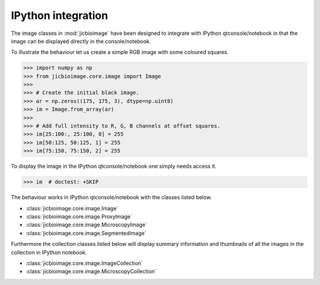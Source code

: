 IPython integration
===================

The image classes in :mod:`jicbioimage` have been designed to integrate with
IPython qtconsole/notebook in that the image can be displayed directly in the
console/notebook.

To illustrate the behaviour let us create a simple RGB image with some coloured
squares.

.. code-block:: python

    >>> import numpy as np
    >>> from jicbioimage.core.image import Image
    >>> 
    >>> # Create the initial black image.
    >>> ar = np.zeros((175, 175, 3), dtype=np.uint8)
    >>> im = Image.from_array(ar)
    >>> 
    >>> # Add full intensity to R, G, B channels at offset squares.
    >>> im[25:100:, 25:100, 0] = 255
    >>> im[50:125, 50:125, 1] = 255
    >>> im[75:150, 75:150, 2] = 255

To display the image in the IPython qtconsole/notebook one simply needs access
it.

.. code-block:: python

    >>> im  # doctest: +SKIP

.. image:: images/rgb_squares.png
   :alt: RGB image with some coloured squares.

The behaviour works in IPython qtconsole/notebook with the classes listed
below.

- :class:`jicbioimage.core.image.Image`
- :class:`jicbioimage.core.image.ProxyImage`
- :class:`jicbioimage.core.image.MicroscopyImage`
- :class:`jicbioimage.core.image.SegmentedImage`

Furthermore the collection classes listed below will display summary
information and thumbnails of all the images in the collection in IPython
notebook.

- :class:`jicbioimage.core.image.ImageCollection`
- :class:`jicbioimage.core.image.MicroscopyCollection`
